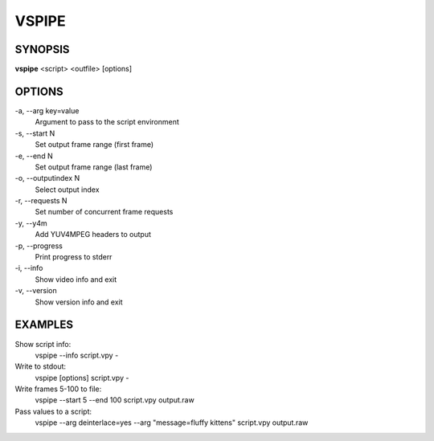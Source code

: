 VSPIPE
######

SYNOPSIS
========

**vspipe** <script> <outfile> [options]


OPTIONS
=======

-a,  --arg key=value
    Argument to pass to the script environment

-s,  --start N
    Set output frame range (first frame)
  
-e,  --end N
    Set output frame range (last frame)

-o,  --outputindex N
    Select output index

-r,  --requests N
    Set number of concurrent frame requests

-y,  --y4m
    Add YUV4MPEG headers to output

-p,  --progress
    Print progress to stderr

-i,  --info
    Show video info and exit

-v,  --version
    Show version info and exit


EXAMPLES
========

Show script info:
    vspipe --info script.vpy -

Write to stdout:
    vspipe [options] script.vpy -

Write frames 5-100 to file:
    vspipe --start 5 --end 100 script.vpy output.raw

Pass values to a script:
    vspipe --arg deinterlace=yes --arg "message=fluffy kittens" script.vpy output.raw


